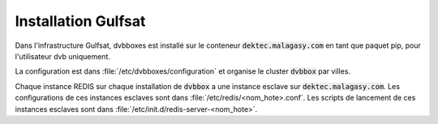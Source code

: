 .. _dvbboxes_gulfsat:

====================
Installation Gulfsat
====================

Dans l'infrastructure Gulfsat, dvbboxes est installé sur le conteneur :code:`dektec.malagasy.com` en tant que paquet pip, pour l'utilisateur dvb uniquement.

La configuration est dans :file:`/etc/dvbboxes/configuration` et organise le cluster :code:`dvbbox` par villes.

Chaque instance REDIS sur chaque installation de :code:`dvbbox` a une instance esclave sur :code:`dektec.malagasy.com`.
Les configurations de ces instances esclaves sont dans :file:`/etc/redis/<nom_hote>.conf`.
Les scripts de lancement de ces instances esclaves sont dans :file:`/etc/init.d/redis-server-<nom_hote>`.
